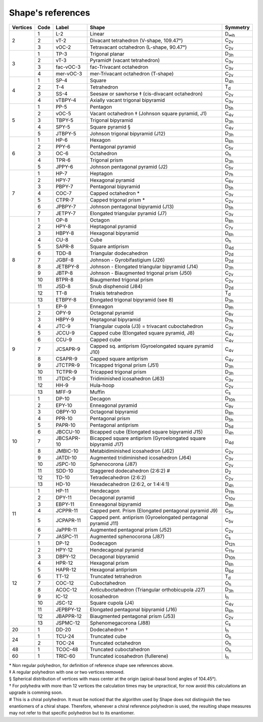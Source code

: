 .. highlight:: rst
.. _shape_references:

Shape's references
==================

.. |D2| replace:: D\ :sub:`2`
.. |Dih| replace:: D\ :sub:`∞h`
.. |D3h| replace:: D\ :sub:`3h`
.. |D4h| replace:: D\ :sub:`4h`
.. |D5h| replace:: D\ :sub:`5h`
.. |D6h| replace:: D\ :sub:`6h`
.. |D7h| replace:: D\ :sub:`7h`
.. |D8h| replace:: D\ :sub:`8h`
.. |D9h| replace:: D\ :sub:`9h`
.. |D10h| replace:: D\ :sub:`10h`
.. |D11h| replace:: D\ :sub:`11h`
.. |D12h| replace:: D\ :sub:`12h`
.. |D2d| replace:: D\ :sub:`2d`
.. |D4d| replace:: D\ :sub:`4d`
.. |D5d| replace:: D\ :sub:`5d`
.. |D6d| replace:: D\ :sub:`6d`
.. |Cs| replace:: C\ :sub:`s`
.. |C2v| replace:: C\ :sub:`2v`
.. |C3v| replace:: C\ :sub:`3v`
.. |C4v| replace:: C\ :sub:`4v`
.. |C5v| replace:: C\ :sub:`5v`
.. |C6v| replace:: C\ :sub:`6v`
.. |C7v| replace:: C\ :sub:`7v`
.. |C8v| replace:: C\ :sub:`8v`
.. |C9v| replace:: C\ :sub:`9v`
.. |C10v| replace:: C\ :sub:`10v`
.. |C11v| replace:: C\ :sub:`11v`
.. |Td| replace:: T\ :sub:`d`
.. |Oh| replace:: O\ :sub:`h`
.. |Ih| replace:: I\ :sub:`h`

+---------+-------+------------+--------------------------------------------------------------------------+----------+
| Vertices| Code  | Label      | Shape                                                                    | Symmetry |
+=========+=======+============+==========================================================================+==========+
|   2     |  1    | L-2        |   Linear                                                                 |  |Dih|   |
+         +-------+------------+--------------------------------------------------------------------------+----------+
|         |  2    | vT-2       |   Divacant tetrahedron (V-shape, 109.47°)                                |  |C2v|   |
+         +-------+------------+--------------------------------------------------------------------------+----------+
|         |  3    | vOC-2      |   Tetravacant octahedron (L-shape, 90.47°)                               |  |C2v|   |
+---------+-------+------------+--------------------------------------------------------------------------+----------+
|   3     |  1    | TP-3       |   Trigonal planar                                                        |  |D3h|   |
+         +-------+------------+--------------------------------------------------------------------------+----------+
|         |  2    | vT-3       |   Pyramid‡ (vacant tetrahedron)                                          |  |C3v|   |
+         +-------+------------+--------------------------------------------------------------------------+----------+
|         |  3    | fac-vOC-3  |   fac-Trivacant octahedron                                               |  |C3v|   |
+         +-------+------------+--------------------------------------------------------------------------+----------+
|         |  4    | mer-vOC-3  |   mer-Trivacant octahedron (T-shape)                                     |  |C2v|   |
+---------+-------+------------+--------------------------------------------------------------------------+----------+
|   4     | 1     | SP-4       |   Square                                                                 |  |D4h|   |
+         +-------+------------+--------------------------------------------------------------------------+----------+
|         | 2     | T-4        |   Tetrahedron                                                            |  |Td|    |
+         +-------+------------+--------------------------------------------------------------------------+----------+
|         | 3     | SS-4       |   Seesaw or sawhorse ‡ (cis-divacant octahedron)                         |  |C2v|   |
+         +-------+------------+--------------------------------------------------------------------------+----------+
|         | 4     | vTBPY-4    |   Axially vacant trigonal bipyramid                                      |  |C3v|   |
+---------+-------+------------+--------------------------------------------------------------------------+----------+
|   5     | 1     | PP-5       |   Pentagon                                                               |  |D5h|   |
+         +-------+------------+--------------------------------------------------------------------------+----------+
|         | 2     | vOC-5      |   Vacant octahedron ‡ (Johnson square pyramid, J1)                       |  |C4v|   |
+         +-------+------------+--------------------------------------------------------------------------+----------+
|         | 3     | TBPY-5     |   Trigonal bipyramid                                                     |  |D3h|   |
+         +-------+------------+--------------------------------------------------------------------------+----------+
|         | 4     | SPY-5      |   Square pyramid §                                                       |  |C4v|   |
+         +-------+------------+--------------------------------------------------------------------------+----------+
|         | 5     | JTBPY-5    |   Johnson trigonal bipyramid (J12)                                       |  |D3h|   |
+---------+-------+------------+--------------------------------------------------------------------------+----------+
|   6     | 1     | HP-6       |   Hexagon                                                                |  |D6h|   |
+         +-------+------------+--------------------------------------------------------------------------+----------+
|         | 2     | PPY-6      |   Pentagonal pyramid                                                     |  |C5v|   |
+         +-------+------------+--------------------------------------------------------------------------+----------+
|         | 3     | OC-6       |   Octahedron                                                             |  |Oh|    |
+         +-------+------------+--------------------------------------------------------------------------+----------+
|         | 4     | TPR-6      |   Trigonal prism                                                         |  |D3h|   |
+         +-------+------------+--------------------------------------------------------------------------+----------+
|         | 5     | JPPY-6     |   Johnson pentagonal pyramid (J2)                                        |  |C5v|   |
+---------+-------+------------+--------------------------------------------------------------------------+----------+
|   7     | 1     | HP-7       |   Heptagon                                                               |  |D7h|   |
+         +-------+------------+--------------------------------------------------------------------------+----------+
|         | 2     | HPY-7      |   Hexagonal pyramid                                                      |  |C6v|   |
+         +-------+------------+--------------------------------------------------------------------------+----------+
|         | 3     | PBPY-7     |   Pentagonal bipyramid                                                   |  |D5h|   |
+         +-------+------------+--------------------------------------------------------------------------+----------+
|         | 4     | COC-7      |   Capped octahedron *                                                    |  |C3v|   |
+         +-------+------------+--------------------------------------------------------------------------+----------+
|         | 5     | CTPR-7     |   Capped trigonal prism *                                                |  |C2v|   |
+         +-------+------------+--------------------------------------------------------------------------+----------+
|         | 6     | JPBPY-7    |   Johnson pentagonal bipyramid (J13)                                     |  |D5h|   |
+         +-------+------------+--------------------------------------------------------------------------+----------+
|         | 7     | JETPY-7    |   Elongated triangular pyramid (J7)                                      |  |C3v|   |
+---------+-------+------------+--------------------------------------------------------------------------+----------+
|   8     | 1     | OP-8       |   Octagon                                                                |  |D8h|   |
+         +-------+------------+--------------------------------------------------------------------------+----------+
|         | 2     | HPY-8      |   Heptagonal pyramid                                                     |  |C7v|   |
+         +-------+------------+--------------------------------------------------------------------------+----------+
|         | 3     | HBPY-8     |   Hexagonal bipyramid                                                    |  |D6h|   |
+         +-------+------------+--------------------------------------------------------------------------+----------+
|         | 4     | CU-8       |   Cube                                                                   |  |Oh|    |
+         +-------+------------+--------------------------------------------------------------------------+----------+
|         | 5     | SAPR-8     |   Square antiprism                                                       |  |D4d|   |
+         +-------+------------+--------------------------------------------------------------------------+----------+
|         | 6     | TDD-8      |   Triangular dodecahedron                                                |  |D2d|   |
+         +-------+------------+--------------------------------------------------------------------------+----------+
|         | 7     | JGBF-8     |   Johnson - Gyrobifastigium (J26)                                        |  |D2d|   |
+         +-------+------------+--------------------------------------------------------------------------+----------+
|         | 8     | JETBPY-8   |   Johnson - Elongated triangular bipyramid (J14)                         |  |D3h|   |
+         +-------+------------+--------------------------------------------------------------------------+----------+
|         | 9     | JBTP-8     |   Johnson - Biaugmented trigonal prism (J50)                             |  |C2v|   |
+         +-------+------------+--------------------------------------------------------------------------+----------+
|         | 10    | BTPR-8     |   Biaugmented trigonal prism                                             |  |C2v|   |
+         +-------+------------+--------------------------------------------------------------------------+----------+
|         | 11    | JSD-8      |   Snub disphenoid (J84)                                                  |  |D2d|   |
+         +-------+------------+--------------------------------------------------------------------------+----------+
|         | 12    | TT-8       |   Triakis tetrahedron                                                    |  |Td|    |
+         +-------+------------+--------------------------------------------------------------------------+----------+
|         | 13    | ETBPY-8    |   Elongated trigonal bipyramid (see 8)                                   |  |D3h|   |
+---------+-------+------------+--------------------------------------------------------------------------+----------+
|   9     | 1     | EP-9       |   Enneagon                                                               |  |D9h|   |
+         +-------+------------+--------------------------------------------------------------------------+----------+
|         | 2     | OPY-9      |   Octagonal pyramid                                                      |  |C8v|   |
+         +-------+------------+--------------------------------------------------------------------------+----------+
|         | 3     | HBPY-9     |   Heptagonal bipyramid                                                   |  |D7h|   |
+         +-------+------------+--------------------------------------------------------------------------+----------+
|         | 4     | JTC-9      |   Triangular cupola (J3) = trivacant cuboctahedron                       |  |C3v|   |
+         +-------+------------+--------------------------------------------------------------------------+----------+
|         | 5     | JCCU-9     |   Capped cube (Elongated square pyramid, J8)                             |  |C4v|   |
+         +-------+------------+--------------------------------------------------------------------------+----------+
|         | 6     | CCU-9      |   Capped cube                                                            |  |C4v|   |
+         +-------+------------+--------------------------------------------------------------------------+----------+
|         | 7     | JCSAPR-9   |   Capped sq. antiprism (Gyroelongated square pyramid J10)                |  |C4v|   |
+         +-------+------------+--------------------------------------------------------------------------+----------+
|         | 8     | CSAPR-9    |   Capped square antiprism                                                |  |C4v|   |
+         +-------+------------+--------------------------------------------------------------------------+----------+
|         | 9     | JTCTPR-9   |   Tricapped trigonal prism (J51)                                         |  |D3h|   |
+         +-------+------------+--------------------------------------------------------------------------+----------+
|         | 10    | TCTPR-9    |   Tricapped trigonal prism                                               |  |D3h|   |
+         +-------+------------+--------------------------------------------------------------------------+----------+
|         | 11    | JTDIC-9    |   Tridiminished icosahedron (J63)                                        |  |C3v|   |
+         +-------+------------+--------------------------------------------------------------------------+----------+
|         | 12    | HH-9       |   Hula-hoop                                                              |  |C2v|   |
+         +-------+------------+--------------------------------------------------------------------------+----------+
|         | 13    | MFF-9      |   Muffin                                                                 |  |Cs|    |
+---------+-------+------------+--------------------------------------------------------------------------+----------+
|   10    | 1     | DP-10      |   Decagon                                                                |  |D10h|  |
+         +-------+------------+--------------------------------------------------------------------------+----------+
|         | 2     | EPY-10     |   Enneagonal pyramid                                                     |  |C9v|   |
+         +-------+------------+--------------------------------------------------------------------------+----------+
|         | 3     | OBPY-10    |   Octagonal bipyramid                                                    |  |D8h|   |
+         +-------+------------+--------------------------------------------------------------------------+----------+
|         | 4     | PPR-10     |   Pentagonal prism                                                       |  |D5h|   |
+         +-------+------------+--------------------------------------------------------------------------+----------+
|         | 5     | PAPR-10    |   Pentagonal antiprism                                                   |  |D5d|   |
+         +-------+------------+--------------------------------------------------------------------------+----------+
|         | 6     | JBCCU-10   |   Bicapped cube (Elongated square bipyramid J15)                         |  |D4h|   |
+         +-------+------------+--------------------------------------------------------------------------+----------+
|         | 7     | JBCSAPR-10 |   Bicapped square antiprism (Gyroelongated square bipyramid J17)         |  |D4d|   |
+         +-------+------------+--------------------------------------------------------------------------+----------+
|         | 8     | JMBIC-10   |   Metabidiminished icosahedron (J62)                                     |  |C2v|   |
+         +-------+------------+--------------------------------------------------------------------------+----------+
|         | 9     | JATDI-10   |   Augmented tridiminished icosahedron (J64)                              |  |C3v|   |
+         +-------+------------+--------------------------------------------------------------------------+----------+
|         | 10    | JSPC-10    |   Sphenocorona (J87)                                                     |  |C2v|   |
+         +-------+------------+--------------------------------------------------------------------------+----------+
|         | 11    | SDD-10     |   Staggered dodecahedron (2:6:2) #                                       |  |D2|    |
+         +-------+------------+--------------------------------------------------------------------------+----------+
|         | 12    | TD-10      |   Tetradecahedron (2:6:2)                                                |  |C2v|   |
+         +-------+------------+--------------------------------------------------------------------------+----------+
|         | 13    | HD-10      |   Hexadecahedron (2:6:2, or 1:4:4:1)                                     |  |D4h|   |
+---------+-------+------------+--------------------------------------------------------------------------+----------+
|   11    | 1     | HP-11      |   Hendecagon                                                             |  |D11h|  |
+         +-------+------------+--------------------------------------------------------------------------+----------+
|         | 2     | DPY-11     |   Decagonal pyramid                                                      |  |C10v|  |
+         +-------+------------+--------------------------------------------------------------------------+----------+
|         | 3     | EBPY-11    |   Enneagonal bipyramid                                                   |  |D9h|   |
+         +-------+------------+--------------------------------------------------------------------------+----------+
|         | 4     | JCPPR-11   |   Capped pent. Prism (Elongated pentagonal pyramid J9)                   |  |C5v|   |
+         +-------+------------+--------------------------------------------------------------------------+----------+
|         | 5     | JCPAPR-11  |   Capped pent. antiprism (Gyroelongated pentagonal pyramid J11)          |  |C5v|   |
+         +-------+------------+--------------------------------------------------------------------------+----------+
|         | 6     | JaPPR-11   |   Augmented pentagonal prism (J52)                                       |  |C2v|   |
+         +-------+------------+--------------------------------------------------------------------------+----------+
|         | 7     | JASPC-11   |   Augmented sphenocorona (J87)                                           |  |Cs|    |
+---------+-------+------------+--------------------------------------------------------------------------+----------+
|   12    | 1     | DP-12      |   Dodecagon                                                              |  |D12h|  |
+         +-------+------------+--------------------------------------------------------------------------+----------+
|         | 2     | HPY-12     |   Hendecagonal pyramid                                                   |  |C11v|  |
+         +-------+------------+--------------------------------------------------------------------------+----------+
|         | 3     | DBPY-12    |   Decagonal bipyramid                                                    |  |D10h|  |
+         +-------+------------+--------------------------------------------------------------------------+----------+
|         | 4     | HPR-12     |   Hexagonal prism                                                        |  |D6h|   |
+         +-------+------------+--------------------------------------------------------------------------+----------+
|         | 5     | HAPR-12    |   Hexagonal antiprism                                                    |  |D6d|   |
+         +-------+------------+--------------------------------------------------------------------------+----------+
|         | 6     | TT-12      |   Truncated tetrahedron                                                  |  |Td|    |
+         +-------+------------+--------------------------------------------------------------------------+----------+
|         | 7     | COC-12     |   Cuboctahedron                                                          |  |Oh|    |
+         +-------+------------+--------------------------------------------------------------------------+----------+
|         | 8     | ACOC-12    |   Anticuboctahedron (Triangular orthobicupola J27)                       |  |D3h|   |
+         +-------+------------+--------------------------------------------------------------------------+----------+
|         | 9     | IC-12      |   Icosahedron                                                            |  |Ih|    |
+         +-------+------------+--------------------------------------------------------------------------+----------+
|         | 10    | JSC-12     |   Square cupola (J4)                                                     |  |C4v|   |
+         +-------+------------+--------------------------------------------------------------------------+----------+
|         | 11    | JEPBPY-12  |   Elongated pentagonal bipyramid (J16)                                   |  |D6h|   |
+         +-------+------------+--------------------------------------------------------------------------+----------+
|         | 12    | JBAPPR-12  |   Biaugmented pentagonal prism (J53)                                     |  |C2v|   |
+         +-------+------------+--------------------------------------------------------------------------+----------+
|         | 13    | JSPMC-12   |   Sphenomegacorona (J88)                                                 |  |Cs|    |
+---------+-------+------------+--------------------------------------------------------------------------+----------+
|   20    | 1     | DD-20      |   Dodecahedron †                                                         |  |Ih|    |
+---------+-------+------------+--------------------------------------------------------------------------+----------+
|   24    | 1     | TCU-24     |   Truncated cube                                                         |  |Oh|    |
+         +-------+------------+--------------------------------------------------------------------------+----------+
|         | 2     | TOC-24     |   Truncated octahedron                                                   |  |Oh|    |
+---------+-------+------------+--------------------------------------------------------------------------+----------+
|   48    | 1     | TCOC-48    |   Truncated cuboctahedron                                                |  |Oh|    |
+---------+-------+------------+--------------------------------------------------------------------------+----------+
|   60    | 1     | TRIC-60    |   Truncated icosahedron (fullerene)                                      |  |Ih|    |
+---------+-------+------------+--------------------------------------------------------------------------+----------+

| \* Non regular polyhedron, for definition of reference shape see references above.
| ‡ A regular polyhedron with one or two vertices removed.
| § Spherical distribution of vertices with mass center at the origin (apical-basal bond angles of 104.45°).
| † For polyhedra with more than 12 vertices the calculation times may be unpractical, for now avoid this calculations
    an upgrade is comming soon.
| # This is a chiral polyhedron. It must be noticed that the algorithm used by Shape does not distinguish
    the two enantiomers of a chiral shape. Therefore, whenever a chiral reference polyhedron is used, the resulting shape
    measures may not refer to that specific polyhedron but to its enantiomer.

